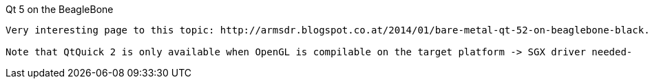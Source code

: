 Qt 5 on the BeagleBone
--------
Very interesting page to this topic: http://armsdr.blogspot.co.at/2014/01/bare-metal-qt-52-on-beaglebone-black.html?showComment=1397390274480#c8957453484820769113

Note that QtQuick 2 is only available when OpenGL is compilable on the target platform -> SGX driver needed-